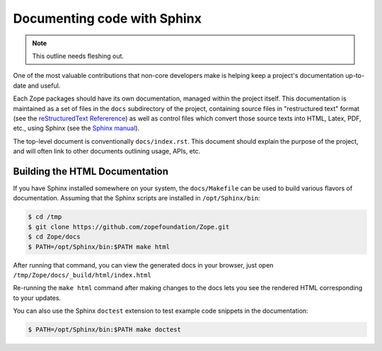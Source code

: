 Documenting code with Sphinx
============================

.. note::
   
   This outline needs fleshing out.

One of the most valuable contributions that non-core developers make is
helping keep a project's documentation up-to-date and useful.

Each Zope packages should have its own documentation, managed within the
project itself.  This documentation is maintained as a set of files in the
``docs`` subdirectory of the project, containing source files in
"restructured text" format (see the `reStructuredText Refererence
<https://docutils.sourceforge.io/rst.html>`_) as well as control files
which convert those source texts into HTML, Latex, PDF, etc., using Sphinx
(see the `Sphinx manual <https://www.sphinx-doc.org/en/master/contents.html>`_).

The top-level document is conventionally ``docs/index.rst``.  This document
should explain the purpose of the project, and will often link to other
documents outlining usage, APIs, etc.


.. _building-html-docs-plain:

Building the HTML Documentation
-------------------------------

If you have Sphinx installed somewhere on your system, the ``docs/Makefile``
can be used to build various flavors of documentation.  Assuming that the
Sphinx scripts are installed in ``/opt/Sphinx/bin``:

.. code-block:: sh

   $ cd /tmp
   $ git clone https://github.com/zopefoundation/Zope.git
   $ cd Zope/docs
   $ PATH=/opt/Sphinx/bin:$PATH make html

After running that command, you can view the generated docs in your
browser, just open ``/tmp/Zope/docs/_build/html/index.html``

Re-running the ``make html`` command after making changes to the docs lets you
see the rendered HTML corresponding to your updates.

You can also use the Sphinx ``doctest`` extension to test example code
snippets in the documentation:

.. code-block:: sh

   $ PATH=/opt/Sphinx/bin:$PATH make doctest
